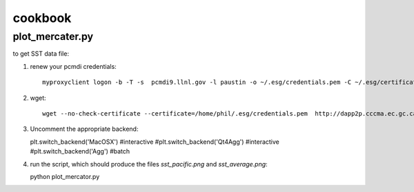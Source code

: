 cookbook
========

plot_mercater.py
----------------

to get SST data file:

1) renew your pcmdi credentials::

     myproxyclient logon -b -T -s  pcmdi9.llnl.gov -l paustin -o ~/.esg/credentials.pem -C ~/.esg/certificates 

2) wget::

     wget --no-check-certificate --certificate=/home/phil/.esg/credentials.pem  http://dapp2p.cccma.ec.gc.ca/thredds/fileServer/esg_dataroot/AR5/CMIP5/output/CCCma/CanAM4/amip/mon/atmos/ts/r1i1p1/ts_Amon_CanAM4_amip_r1i1p1_195001-200912.nc

3) Uncomment the appropriate backend::

   plt.switch_backend('MacOSX') #interactive
   #plt.switch_backend('Qt4Agg') #interactive
   #plt.switch_backend('Agg') #batch

4) run the script, which should produce the files *sst_pacific.png* and *sst_average.png*::

   python plot_mercator.py

